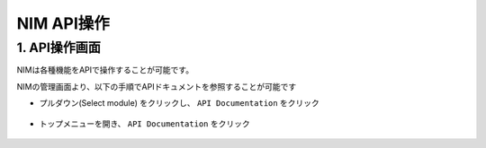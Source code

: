 NIM API操作
####


1. API操作画面
====

NIMは各種機能をAPIで操作することが可能です。

NIMの管理画面より、以下の手順でAPIドキュメントを参照することが可能です


- プルダウン(Select module) をクリックし、 ``API Documentation`` をクリック

   .. image:: ./media/nim-api-documentation.png
      :width: 400

- トップメニューを開き、 ``API Documentation`` をクリック

   .. image:: ./media/nim-api-documentation2.png
      :width: 400
